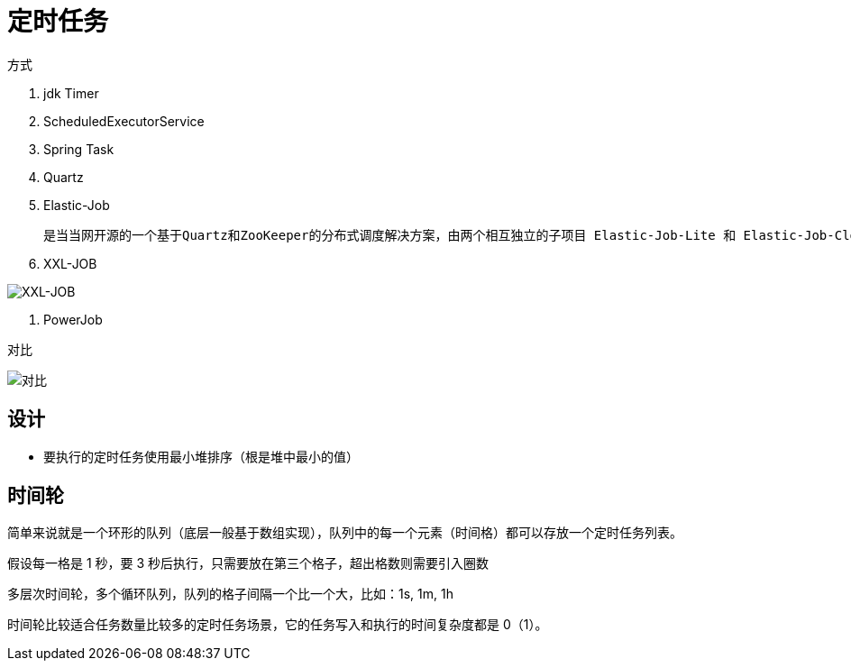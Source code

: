 
= 定时任务

方式

. jdk Timer
. ScheduledExecutorService
. Spring Task
. Quartz
. Elastic-Job

    是当当网开源的一个基于Quartz和ZooKeeper的分布式调度解决方案，由两个相互独立的子项目 Elastic-Job-Lite 和 Elastic-Job-Cloud 组成，一般我们只要使用 Elastic-Job-Lite 就好。

. XXL-JOB

image::image-2022-05-12-21-24-26-849.png[XXL-JOB]

. PowerJob

对比

image::image-2022-05-12-21-25-15-949.png[对比]

== 设计

- 要执行的定时任务使用最小堆排序（根是堆中最小的值）

== 时间轮

简单来说就是一个环形的队列（底层一般基于数组实现），队列中的每一个元素（时间格）都可以存放一个定时任务列表。

假设每一格是 1 秒，要 3 秒后执行，只需要放在第三个格子，超出格数则需要引入圈数

多层次时间轮，多个循环队列，队列的格子间隔一个比一个大，比如：1s, 1m, 1h

时间轮比较适合任务数量比较多的定时任务场景，它的任务写入和执行的时间复杂度都是 0（1）。
